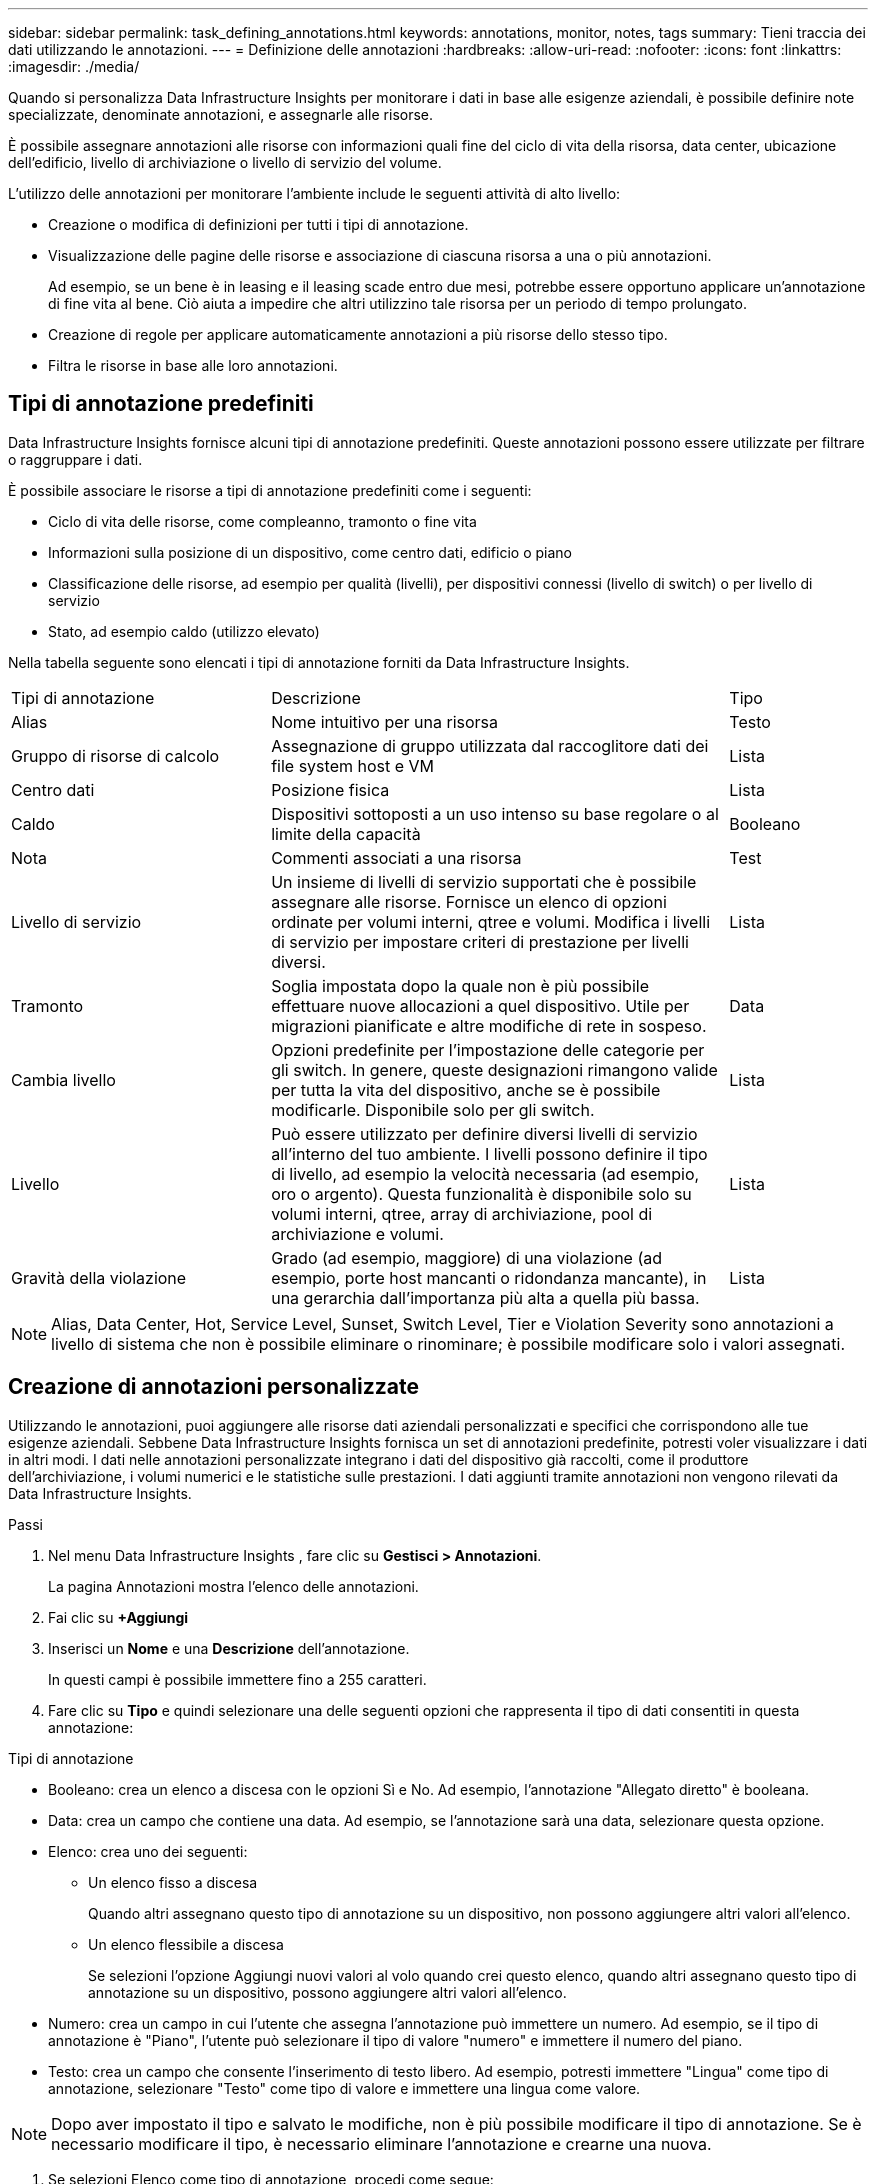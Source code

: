 ---
sidebar: sidebar 
permalink: task_defining_annotations.html 
keywords: annotations, monitor, notes, tags 
summary: Tieni traccia dei dati utilizzando le annotazioni. 
---
= Definizione delle annotazioni
:hardbreaks:
:allow-uri-read: 
:nofooter: 
:icons: font
:linkattrs: 
:imagesdir: ./media/


[role="lead"]
Quando si personalizza Data Infrastructure Insights per monitorare i dati in base alle esigenze aziendali, è possibile definire note specializzate, denominate annotazioni, e assegnarle alle risorse.

È possibile assegnare annotazioni alle risorse con informazioni quali fine del ciclo di vita della risorsa, data center, ubicazione dell'edificio, livello di archiviazione o livello di servizio del volume.

L'utilizzo delle annotazioni per monitorare l'ambiente include le seguenti attività di alto livello:

* Creazione o modifica di definizioni per tutti i tipi di annotazione.
* Visualizzazione delle pagine delle risorse e associazione di ciascuna risorsa a una o più annotazioni.
+
Ad esempio, se un bene è in leasing e il leasing scade entro due mesi, potrebbe essere opportuno applicare un'annotazione di fine vita al bene.  Ciò aiuta a impedire che altri utilizzino tale risorsa per un periodo di tempo prolungato.

* Creazione di regole per applicare automaticamente annotazioni a più risorse dello stesso tipo.
* Filtra le risorse in base alle loro annotazioni.




== Tipi di annotazione predefiniti

Data Infrastructure Insights fornisce alcuni tipi di annotazione predefiniti.  Queste annotazioni possono essere utilizzate per filtrare o raggruppare i dati.

È possibile associare le risorse a tipi di annotazione predefiniti come i seguenti:

* Ciclo di vita delle risorse, come compleanno, tramonto o fine vita
* Informazioni sulla posizione di un dispositivo, come centro dati, edificio o piano
* Classificazione delle risorse, ad esempio per qualità (livelli), per dispositivi connessi (livello di switch) o per livello di servizio
* Stato, ad esempio caldo (utilizzo elevato)


Nella tabella seguente sono elencati i tipi di annotazione forniti da Data Infrastructure Insights.

[cols="30,53, 16"]
|===


| Tipi di annotazione | Descrizione | Tipo 


| Alias | Nome intuitivo per una risorsa | Testo 


| Gruppo di risorse di calcolo | Assegnazione di gruppo utilizzata dal raccoglitore dati dei file system host e VM | Lista 


| Centro dati | Posizione fisica | Lista 


| Caldo | Dispositivi sottoposti a un uso intenso su base regolare o al limite della capacità | Booleano 


| Nota | Commenti associati a una risorsa | Test 


| Livello di servizio | Un insieme di livelli di servizio supportati che è possibile assegnare alle risorse.  Fornisce un elenco di opzioni ordinate per volumi interni, qtree e volumi.  Modifica i livelli di servizio per impostare criteri di prestazione per livelli diversi. | Lista 


| Tramonto | Soglia impostata dopo la quale non è più possibile effettuare nuove allocazioni a quel dispositivo.  Utile per migrazioni pianificate e altre modifiche di rete in sospeso. | Data 


| Cambia livello | Opzioni predefinite per l'impostazione delle categorie per gli switch.  In genere, queste designazioni rimangono valide per tutta la vita del dispositivo, anche se è possibile modificarle.  Disponibile solo per gli switch. | Lista 


| Livello | Può essere utilizzato per definire diversi livelli di servizio all'interno del tuo ambiente.  I livelli possono definire il tipo di livello, ad esempio la velocità necessaria (ad esempio, oro o argento).  Questa funzionalità è disponibile solo su volumi interni, qtree, array di archiviazione, pool di archiviazione e volumi. | Lista 


| Gravità della violazione | Grado (ad esempio, maggiore) di una violazione (ad esempio, porte host mancanti o ridondanza mancante), in una gerarchia dall'importanza più alta a quella più bassa. | Lista 
|===

NOTE: Alias, Data Center, Hot, Service Level, Sunset, Switch Level, Tier e Violation Severity sono annotazioni a livello di sistema che non è possibile eliminare o rinominare; è possibile modificare solo i valori assegnati.



== Creazione di annotazioni personalizzate

Utilizzando le annotazioni, puoi aggiungere alle risorse dati aziendali personalizzati e specifici che corrispondono alle tue esigenze aziendali.  Sebbene Data Infrastructure Insights fornisca un set di annotazioni predefinite, potresti voler visualizzare i dati in altri modi.  I dati nelle annotazioni personalizzate integrano i dati del dispositivo già raccolti, come il produttore dell'archiviazione, i volumi numerici e le statistiche sulle prestazioni.  I dati aggiunti tramite annotazioni non vengono rilevati da Data Infrastructure Insights.

.Passi
. Nel menu Data Infrastructure Insights , fare clic su *Gestisci > Annotazioni*.
+
La pagina Annotazioni mostra l'elenco delle annotazioni.

. Fai clic su *+Aggiungi*
. Inserisci un *Nome* e una *Descrizione* dell'annotazione.
+
In questi campi è possibile immettere fino a 255 caratteri.

. Fare clic su *Tipo* e quindi selezionare una delle seguenti opzioni che rappresenta il tipo di dati consentiti in questa annotazione:


.Tipi di annotazione
* Booleano: crea un elenco a discesa con le opzioni Sì e No. Ad esempio, l'annotazione "Allegato diretto" è booleana.
* Data: crea un campo che contiene una data. Ad esempio, se l'annotazione sarà una data, selezionare questa opzione.
* Elenco: crea uno dei seguenti:
+
** Un elenco fisso a discesa
+
Quando altri assegnano questo tipo di annotazione su un dispositivo, non possono aggiungere altri valori all'elenco.

** Un elenco flessibile a discesa
+
Se selezioni l'opzione Aggiungi nuovi valori al volo quando crei questo elenco, quando altri assegnano questo tipo di annotazione su un dispositivo, possono aggiungere altri valori all'elenco.



* Numero: crea un campo in cui l'utente che assegna l'annotazione può immettere un numero.  Ad esempio, se il tipo di annotazione è "Piano", l'utente può selezionare il tipo di valore "numero" e immettere il numero del piano.
* Testo: crea un campo che consente l'inserimento di testo libero.  Ad esempio, potresti immettere "Lingua" come tipo di annotazione, selezionare "Testo" come tipo di valore e immettere una lingua come valore.



NOTE: Dopo aver impostato il tipo e salvato le modifiche, non è più possibile modificare il tipo di annotazione.  Se è necessario modificare il tipo, è necessario eliminare l'annotazione e crearne una nuova.

. Se selezioni Elenco come tipo di annotazione, procedi come segue:
+
.. Seleziona *Aggiungi nuovi valori al volo* se desideri avere la possibilità di aggiungere più valori all'annotazione quando ti trovi su una pagina di risorse, creando un elenco flessibile.
+
Ad esempio, supponiamo di trovarci su una pagina di risorse e che la risorsa abbia l'annotazione Città con i valori Detroit, Tampa e Boston.  Se hai selezionato l'opzione *Aggiungi nuovi valori al volo*, puoi aggiungere valori aggiuntivi a città come San Francisco e Chicago direttamente nella pagina delle risorse, invece di dover andare alla pagina Annotazioni per aggiungerli.  Se non si sceglie questa opzione, non sarà possibile aggiungere nuovi valori di annotazione quando si applica l'annotazione; ciò creerà un elenco fisso.

.. Inserisci un valore e una descrizione nei campi *Valore* e *Descrizione*.
.. Fare clic su *+Aggiungi+* per aggiungere altri valori.
.. Fare clic sull'icona del cestino per eliminare un valore.


. Fai clic su *Salva*
+
Le tue annotazioni vengono visualizzate nell'elenco nella pagina Annotazioni.



.Una nota sulle annotazioni booleane
Quando si filtra un'annotazione booleana, potrebbero essere presentati i seguenti valori su cui filtrare:

* *Qualsiasi*: restituirà _tutti_ i risultati, compresi i risultati impostati su "Sì", "No" o non impostati affatto.
* *Sì*: Restituisce solo risultati "Sì". Si noti che DII mostra "Sì" come segno di spunta nella maggior parte delle tabelle. I valori possono essere impostati su "True", "On", ecc.; DII li tratta tutti come "Sì".
* *No*: restituisce solo risultati "No". Si noti che DII mostra "No" come una "X" nella maggior parte delle tabelle. I valori possono essere impostati su "Falso", "Off", ecc.; DII li tratta tutti come "No".
* *Nessuno*: restituisce solo i risultati in cui l'annotazione non è stata impostata. Chiamati anche valori "Null".


.Dopo aver finito
Nell'interfaccia utente, l'annotazione è immediatamente disponibile per l'uso.
